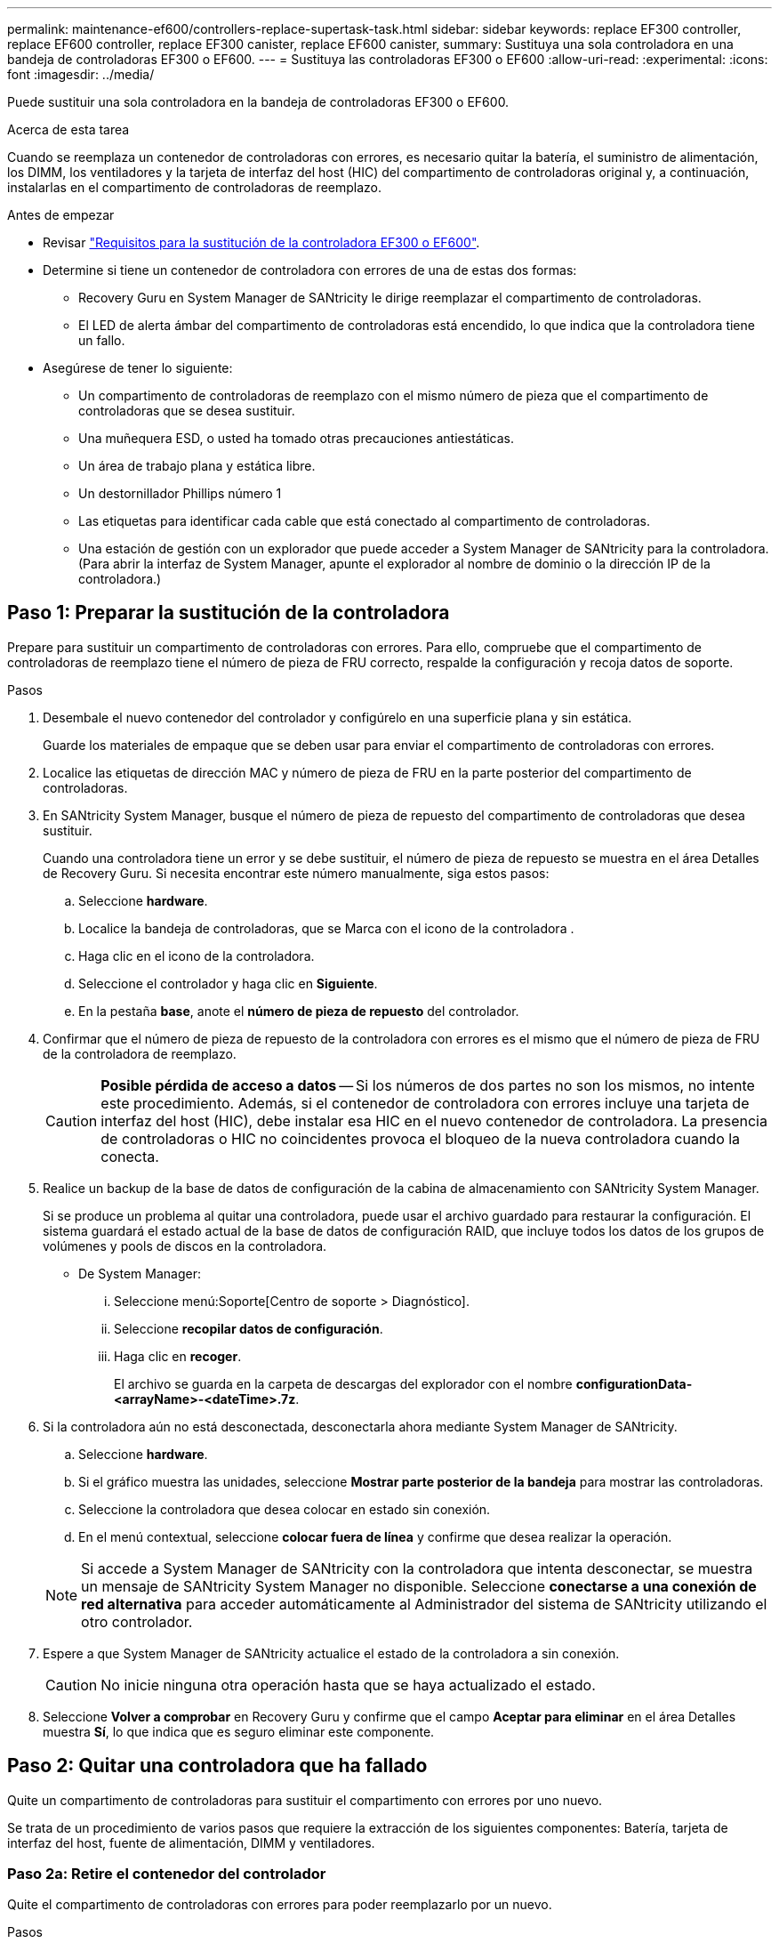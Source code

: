 ---
permalink: maintenance-ef600/controllers-replace-supertask-task.html 
sidebar: sidebar 
keywords: replace EF300 controller, replace EF600 controller, replace EF300 canister, replace EF600 canister, 
summary: Sustituya una sola controladora en una bandeja de controladoras EF300 o EF600. 
---
= Sustituya las controladoras EF300 o EF600
:allow-uri-read: 
:experimental: 
:icons: font
:imagesdir: ../media/


[role="lead"]
Puede sustituir una sola controladora en la bandeja de controladoras EF300 o EF600.

.Acerca de esta tarea
Cuando se reemplaza un contenedor de controladoras con errores, es necesario quitar la batería, el suministro de alimentación, los DIMM, los ventiladores y la tarjeta de interfaz del host (HIC) del compartimento de controladoras original y, a continuación, instalarlas en el compartimento de controladoras de reemplazo.

.Antes de empezar
* Revisar link:controllers-overview-supertask-concept.html["Requisitos para la sustitución de la controladora EF300 o EF600"].
* Determine si tiene un contenedor de controladora con errores de una de estas dos formas:
+
** Recovery Guru en System Manager de SANtricity le dirige reemplazar el compartimento de controladoras.
** El LED de alerta ámbar del compartimento de controladoras está encendido, lo que indica que la controladora tiene un fallo.


* Asegúrese de tener lo siguiente:
+
** Un compartimento de controladoras de reemplazo con el mismo número de pieza que el compartimento de controladoras que se desea sustituir.
** Una muñequera ESD, o usted ha tomado otras precauciones antiestáticas.
** Un área de trabajo plana y estática libre.
** Un destornillador Phillips número 1
** Las etiquetas para identificar cada cable que está conectado al compartimento de controladoras.
** Una estación de gestión con un explorador que puede acceder a System Manager de SANtricity para la controladora. (Para abrir la interfaz de System Manager, apunte el explorador al nombre de dominio o la dirección IP de la controladora.)






== Paso 1: Preparar la sustitución de la controladora

Prepare para sustituir un compartimento de controladoras con errores. Para ello, compruebe que el compartimento de controladoras de reemplazo tiene el número de pieza de FRU correcto, respalde la configuración y recoja datos de soporte.

.Pasos
. Desembale el nuevo contenedor del controlador y configúrelo en una superficie plana y sin estática.
+
Guarde los materiales de empaque que se deben usar para enviar el compartimento de controladoras con errores.

. Localice las etiquetas de dirección MAC y número de pieza de FRU en la parte posterior del compartimento de controladoras.
. En SANtricity System Manager, busque el número de pieza de repuesto del compartimento de controladoras que desea sustituir.
+
Cuando una controladora tiene un error y se debe sustituir, el número de pieza de repuesto se muestra en el área Detalles de Recovery Guru. Si necesita encontrar este número manualmente, siga estos pasos:

+
.. Seleccione *hardware*.
.. Localice la bandeja de controladoras, que se Marca con el icono de la controladora image:../media/sam1130_ss_hardware_controller_icon_maint-ef600.gif[""].
.. Haga clic en el icono de la controladora.
.. Seleccione el controlador y haga clic en *Siguiente*.
.. En la pestaña *base*, anote el *número de pieza de repuesto* del controlador.


. Confirmar que el número de pieza de repuesto de la controladora con errores es el mismo que el número de pieza de FRU de la controladora de reemplazo.
+

CAUTION: *Posible pérdida de acceso a datos* -- Si los números de dos partes no son los mismos, no intente este procedimiento. Además, si el contenedor de controladora con errores incluye una tarjeta de interfaz del host (HIC), debe instalar esa HIC en el nuevo contenedor de controladora. La presencia de controladoras o HIC no coincidentes provoca el bloqueo de la nueva controladora cuando la conecta.

. Realice un backup de la base de datos de configuración de la cabina de almacenamiento con SANtricity System Manager.
+
Si se produce un problema al quitar una controladora, puede usar el archivo guardado para restaurar la configuración. El sistema guardará el estado actual de la base de datos de configuración RAID, que incluye todos los datos de los grupos de volúmenes y pools de discos en la controladora.

+
** De System Manager:
+
... Seleccione menú:Soporte[Centro de soporte > Diagnóstico].
... Seleccione *recopilar datos de configuración*.
... Haga clic en *recoger*.
+
El archivo se guarda en la carpeta de descargas del explorador con el nombre *configurationData-<arrayName>-<dateTime>.7z*.





. Si la controladora aún no está desconectada, desconectarla ahora mediante System Manager de SANtricity.
+
.. Seleccione *hardware*.
.. Si el gráfico muestra las unidades, seleccione *Mostrar parte posterior de la bandeja* para mostrar las controladoras.
.. Seleccione la controladora que desea colocar en estado sin conexión.
.. En el menú contextual, seleccione *colocar fuera de línea* y confirme que desea realizar la operación.


+

NOTE: Si accede a System Manager de SANtricity con la controladora que intenta desconectar, se muestra un mensaje de SANtricity System Manager no disponible. Seleccione *conectarse a una conexión de red alternativa* para acceder automáticamente al Administrador del sistema de SANtricity utilizando el otro controlador.

. Espere a que System Manager de SANtricity actualice el estado de la controladora a sin conexión.
+

CAUTION: No inicie ninguna otra operación hasta que se haya actualizado el estado.

. Seleccione *Volver a comprobar* en Recovery Guru y confirme que el campo *Aceptar para eliminar* en el área Detalles muestra *Sí*, lo que indica que es seguro eliminar este componente.




== Paso 2: Quitar una controladora que ha fallado

Quite un compartimento de controladoras para sustituir el compartimento con errores por uno nuevo.

Se trata de un procedimiento de varios pasos que requiere la extracción de los siguientes componentes: Batería, tarjeta de interfaz del host, fuente de alimentación, DIMM y ventiladores.



=== Paso 2a: Retire el contenedor del controlador

Quite el compartimento de controladoras con errores para poder reemplazarlo por un nuevo.

.Pasos
. Coloque una muñequera ESD o tome otras precauciones antiestáticas.
. Etiquete cada cable conectado al compartimento de controladoras.
. Desconecte todos los cables del compartimento de controladoras.
+

CAUTION: Para evitar un rendimiento degradado, no gire, pliegue, pellizque ni pellizque los cables.

. Si el contenedor de controladoras tiene una HIC que utiliza transceptores SFP+, quite los SFP.
+
Como debe quitar la HIC del compartimento de controladoras con errores, debe quitar todos los SFP de los puertos HIC. Cuando vuelva a conectar los cables, puede mover esos SFP al nuevo compartimento de controladoras.

. Confirme que el LED Cache Active de la parte posterior de la controladora está apagado.
. Apriete las asas de cada lado de la controladora y tire hacia atrás hasta que se suelte de la bandeja.
+
image::../media/remove_controller_5.png[retire la controladora 5]

. Con dos manos y las asas, deslice el compartimento de controladoras para sacarlo de la bandeja. Cuando la parte frontal del controlador esté libre del gabinete, utilice dos manos para extraerlo por completo.
+

CAUTION: Utilice siempre dos manos para admitir el peso de un compartimento de controladoras.

+
image::../media/remove_controller_6.png[retire la controladora 6]

. Coloque el contenedor del controlador sobre una superficie plana y libre de estática.




=== Paso 2b: Retirar la batería

Quite la batería del compartimento de controladoras con errores para que pueda instalarla en el compartimento de controladoras nuevo.

.Pasos
. Retire la cubierta del contenedor del controlador desenroscando el tornillo de mariposa único y levantando la tapa para abrirla.
. Localice la pestaña "Press" en el lateral del controlador.
. Desenganche la batería presionando la lengüeta y apretando la carcasa de la batería.
+
image::../media/batt_3.png[batt 3]

. Apriete suavemente el conector que aloja el cableado de la batería. Tire hacia arriba y desconecte la batería de la placa.image:../media/batt_2.png[""]
. Levante la batería del controlador y colóquela sobre una superficie plana y sin estática.image:../media/batt_4.png[""]




=== Paso 2c: Quite la HIC

Si el contenedor de controladoras incluye una HIC, es necesario quitar la HIC del contenedor de controladora original. De lo contrario, puede omitir este paso.

.Pasos
. Con un destornillador Phillips, quite los dos tornillos que conectan la placa frontal de la HIC al compartimento de la controladora.
+
image::../media/hic_2.png[hic 2]

+

NOTE: La imagen anterior es un ejemplo, el aspecto de la HIC puede ser diferente.

. Quite la placa frontal de HIC.
. Con los dedos o un destornillador Phillips, afloje el tornillo de ajuste manual único que fija la HIC a la tarjeta controladora.
+
image::../media/hic_3.png[hic 3]

+

NOTE: La HIC viene con tres ubicaciones de tornillo en la parte superior pero está fijada con una sola.

. Separe con cuidado la HIC de la tarjeta controladora levantando la tarjeta hacia arriba y hacia fuera de la controladora.
+

CAUTION: Tenga cuidado de no arañar ni golpear los componentes en la parte inferior de la HIC o en la parte superior de la tarjeta de la controladora.

+
image::../media/hic_4.png[hic 4]

. Coloque la HIC en una superficie plana y sin estática.




=== Paso 2d: Retire la fuente de alimentación

Retire la fuente de alimentación para que pueda instalarla en la nueva controladora.

.Pasos
. Desconecte los cables de alimentación:
+
.. Abra el retenedor del cable de alimentación y desconecte el cable de alimentación de la fuente de alimentación.
.. Desenchufe el cable de alimentación de la fuente de alimentación.


. Localice la pestaña situada a la derecha de la fuente de alimentación y presiónela hacia la unidad de fuente de alimentación.
+
image::../media/psup_2.png[psup 2]

. Localice el mango en la parte frontal de la fuente de alimentación.
. Utilice el asa para sacar la fuente de alimentación directamente del sistema.
+
image::../media/psup_3.png[psup 3]

+

CAUTION: Al extraer una fuente de alimentación, utilice siempre dos manos para soportar su peso.





=== Paso 2e: Retire los módulos DIMM

Extraiga los módulos DIMM para que pueda instalarlos en el nuevo controlador.

.Pasos
. Ubique los DIMM en el controlador.
. Tenga en cuenta la orientación del módulo DIMM en el zócalo para que pueda insertar el módulo DIMM de repuesto en la orientación adecuada.
+

NOTE: Una muesca en la parte inferior del DIMM ayuda a alinear el DIMM durante la instalación.

. Empuje lentamente las dos lengüetas expulsoras del DIMM a ambos lados del módulo DIMM para expulsar el módulo DIMM de su ranura y, a continuación, deslícelo fuera de la ranura.
+

NOTE: Sujete con cuidado el módulo DIMM por los bordes para evitar la presión sobre los componentes de la placa de circuitos DIMM.

+
image::../media/dimm_2.png[dimm 2]

+
image::../media/dimim_3.png[dimi 3]





=== Paso 2f: Retire los ventiladores

Extraiga los ventiladores para que pueda instalarlos en la nueva controladora.

.Pasos
. Levante suavemente el ventilador del controlador.
+
image::../media/fan_2.png[ventilador 2]

. Repita el proceso hasta que se hayan quitado todos los ventiladores.




== Paso 3: Instale una nueva controladora

Instale un compartimento de controladoras nuevo para sustituir el que presenta errores.

Se trata de un procedimiento de varios pasos que requiere la instalación de los siguientes componentes desde la controladora original: Batería, tarjeta de interfaz del host, fuente de alimentación, DIMM y ventiladores.



=== Paso 3a: Instale la batería

Instale la batería en el compartimento de controladoras de reemplazo.

.Pasos
. Asegúrese de que dispone de:
+
** La batería del compartimento de controladoras original o una batería nueva que haya pedido.
** El compartimento de las controladoras de reemplazo.


. Inserte la batería en el controlador alineando la carcasa de la batería con los pestillos metálicos del lateral del controlador.
+
image::../media/batt_5.png[batt 5]

+
La batería hace clic en su sitio.

. Vuelva a enchufar el conector de la batería a la placa.




=== Paso 3b: Instale la HIC

Si quitó una HIC del contenedor de controladora original, debe instalar esa HIC en el contenedor de controladora nuevo. De lo contrario, puede omitir este paso.

.Pasos
. Con un destornillador Phillips del número 1, quite los dos tornillos que fijan la placa frontal vacía al compartimento de la controladora de repuesto y quite la placa frontal.
. Alinee el tornillo de mariposa único de la HIC con el orificio correspondiente de la controladora y alinee el conector de la parte inferior de la HIC con el conector de la interfaz HIC de la tarjeta controladora.
+
Tenga cuidado de no arañar ni golpear los componentes en la parte inferior de la HIC o en la parte superior de la tarjeta de la controladora.

+
image::../media/hic_7.png[hic 7]

+

NOTE: La imagen anterior es un ejemplo; el aspecto de la HIC puede ser diferente.

. Baje con cuidado la HIC en su lugar y coloque el conector de la HIC presionando suavemente en la HIC.
+

CAUTION: *Posible daño en el equipo* -- tenga mucho cuidado de no pellizcar el conector de la cinta de oro para los LED del controlador entre la HIC y el tornillo de mariposa.

. Apriete a mano el tornillo de mariposa HIC.
+
No utilice un destornillador, o bien podría apretar el tornillo en exceso.

+
image::../media/hic_3.png[hic 3]

+

NOTE: La imagen anterior es un ejemplo; el aspecto de la HIC puede ser diferente.

. Con un destornillador Phillips del número 1, conecte la placa frontal de la HIC que quitó del compartimento de controladoras original al nuevo compartimento de controladoras con los dos tornillos.




=== Paso 3c: Instale la fuente de alimentación

Instale el suministro de alimentación en el compartimento de controladoras de reemplazo.

.Pasos
. Con ambas manos, sujete y alinee los bordes de la fuente de alimentación con la abertura del chasis del sistema y, a continuación, empuje suavemente la fuente de alimentación hacia el chasis con el asa de leva.
+
Las fuentes de alimentación están codificadas y sólo se pueden instalar de una manera.

+

CAUTION: No ejerza demasiada fuerza al deslizar la fuente de alimentación en el sistema, ya que puede dañar el conector.

+
image::../media/psup_4.png[psup 4]





=== Paso 3d: Instalar DIMM

Instale los DIMM en el nuevo compartimento de controladoras.

.Pasos
. Sujete el módulo DIMM por las esquinas y alinéelo con la ranura.
+
La muesca entre las patillas del DIMM debe alinearse con la lengüeta del zócalo.

. Inserte el módulo DIMM directamente en la ranura.
+
image::../media/dimm_4.png[dimm 4]

+
El módulo DIMM encaja firmemente en la ranura, pero debe entrar fácilmente. Si no es así, realinee el DIMM con la ranura y vuelva a insertarlo.

+

NOTE: Inspeccione visualmente el módulo DIMM para comprobar que está alineado de forma uniforme y completamente insertado en la ranura.

. Empuje con cuidado, pero firmemente, en el borde superior del DIMM hasta que los pestillos encajen en su lugar sobre las muescas de los extremos del DIMM.
+

NOTE: Los DIMM se ajustan firmemente. Es posible que tenga que presionar suavemente un lado a la vez y fijarlo con cada pestaña individualmente.

+
image::../media/dimm_5.png[dimm 5]





=== Paso 3e: Instale los ventiladores

Instale los ventiladores en el compartimento de controladoras de reemplazo.

.Pasos
. Deslice el ventilador por completo en el controlador de recambio.
+
image::../media/fan_3.png[ventilador 3]

+
image::../media/fan_3_a.png[ventilador 3 a]

. Repita el proceso hasta que todos los ventiladores estén instalados.




=== Paso 3f: Instale el nuevo compartimento de controladoras

Por último, instale el compartimento de controladoras nuevo en la bandeja de controladoras.

.Pasos
. Baje la cubierta del receptáculo del controlador y fije el tornillo de apriete manual.
. Al apretar las asas de las controladoras, deslice suavemente el compartimento de controladoras hasta llegar a la bandeja de controladoras.
+

NOTE: El controlador hace un clic audible cuando está instalado correctamente en el estante.

+
image::../media/remove_controller_7.png[retire la controladora 7]

. Instale los SFP desde la controladora original en los puertos de host de la nueva controladora, si se instalaron en la controladora original y vuelva a conectar todos los cables.
+
Si está usando más de un protocolo de host, asegúrese de instalar los SFP en los puertos de host correctos.

. Si la controladora original utilizó DHCP para la dirección IP, busque la dirección MAC en la etiqueta ubicada en la parte posterior de la controladora de reemplazo. Solicite al administrador de red que asocie la red DNS y la dirección IP de la controladora que quitó con la dirección MAC de la controladora de reemplazo.
+

NOTE: Si la controladora original no utilizó DHCP para la dirección IP, la nueva controladora adopta la dirección IP de la controladora que quitó.





== Paso 4: Sustitución completa de la controladora

Coloque la controladora en línea, recoja datos de soporte y reanude operaciones.

.Pasos
. Coloque una controladora en línea.
+
.. En System Manager, desplácese hasta la página hardware.
.. Seleccione *Mostrar parte posterior del controlador*.
.. Seleccione la controladora sustituida.
.. Seleccione *colocar en línea* en la lista desplegable.


. Cuando se arranque la controladora, compruebe los LED de la controladora.
+
Cuando se restablece la comunicación con otra controladora:

+
** El LED de atención ámbar permanece encendido.
** Es posible que los LED del enlace de host estén encendidos, parpadeantes o apagados, según la interfaz del host.


. Cuando la controladora vuelva a estar en línea, confirme que su estado es óptimo y compruebe los LED de atención de la bandeja de controladoras.
+
Si el estado no es óptimo o si alguno de los LED de atención está encendido, confirme que todos los cables están correctamente asentados y que el compartimento de controladoras esté instalado correctamente. Si es necesario, quite y vuelva a instalar el compartimento de controladoras.

+

NOTE: Si no puede resolver el problema, póngase en contacto con el soporte técnico.

. Haga clic en MENU:hardware[Soporte > Centro de actualización] para asegurarse de que está instalada la última versión de SANtricity OS.
+
Si es necesario, instale la versión más reciente.

. Verifique que todos los volúmenes se hayan devuelto al propietario preferido.
+
.. Seleccione MENU:Storage[Volumes]. En la página *todos los volúmenes*, compruebe que los volúmenes se distribuyen a sus propietarios preferidos. Seleccione MENU:More[Cambiar propiedad] para ver los propietarios del volumen.
.. Si todos los volúmenes son propiedad del propietario preferido, continúe con el paso 6.
.. Si ninguno de los volúmenes se devuelve, debe devolver manualmente los volúmenes. Vaya al menú:más[redistribuir volúmenes].
.. Si solo algunos de los volúmenes se devuelven a sus propietarios preferidos tras la distribución automática o la distribución manual, debe comprobar Recovery Guru para encontrar problemas de conectividad de host.
.. Si no hay Recovery Guru presente o si sigue los pasos de Recovery Guru, los volúmenes aún no vuelven a sus propietarios preferidos, póngase en contacto con el soporte de.


. Recoja datos de soporte para la cabina de almacenamiento mediante SANtricity System Manager.
+
.. Seleccione menú:Soporte[Centro de soporte > Diagnóstico].
.. Seleccione *recopilar datos de soporte*.
.. Haga clic en *recoger*.
+
El archivo se guarda en la carpeta de descargas del explorador con el nombre *support-data.7z*.





.El futuro
Se completó el reemplazo de una controladora. Es posible reanudar las operaciones normales.
